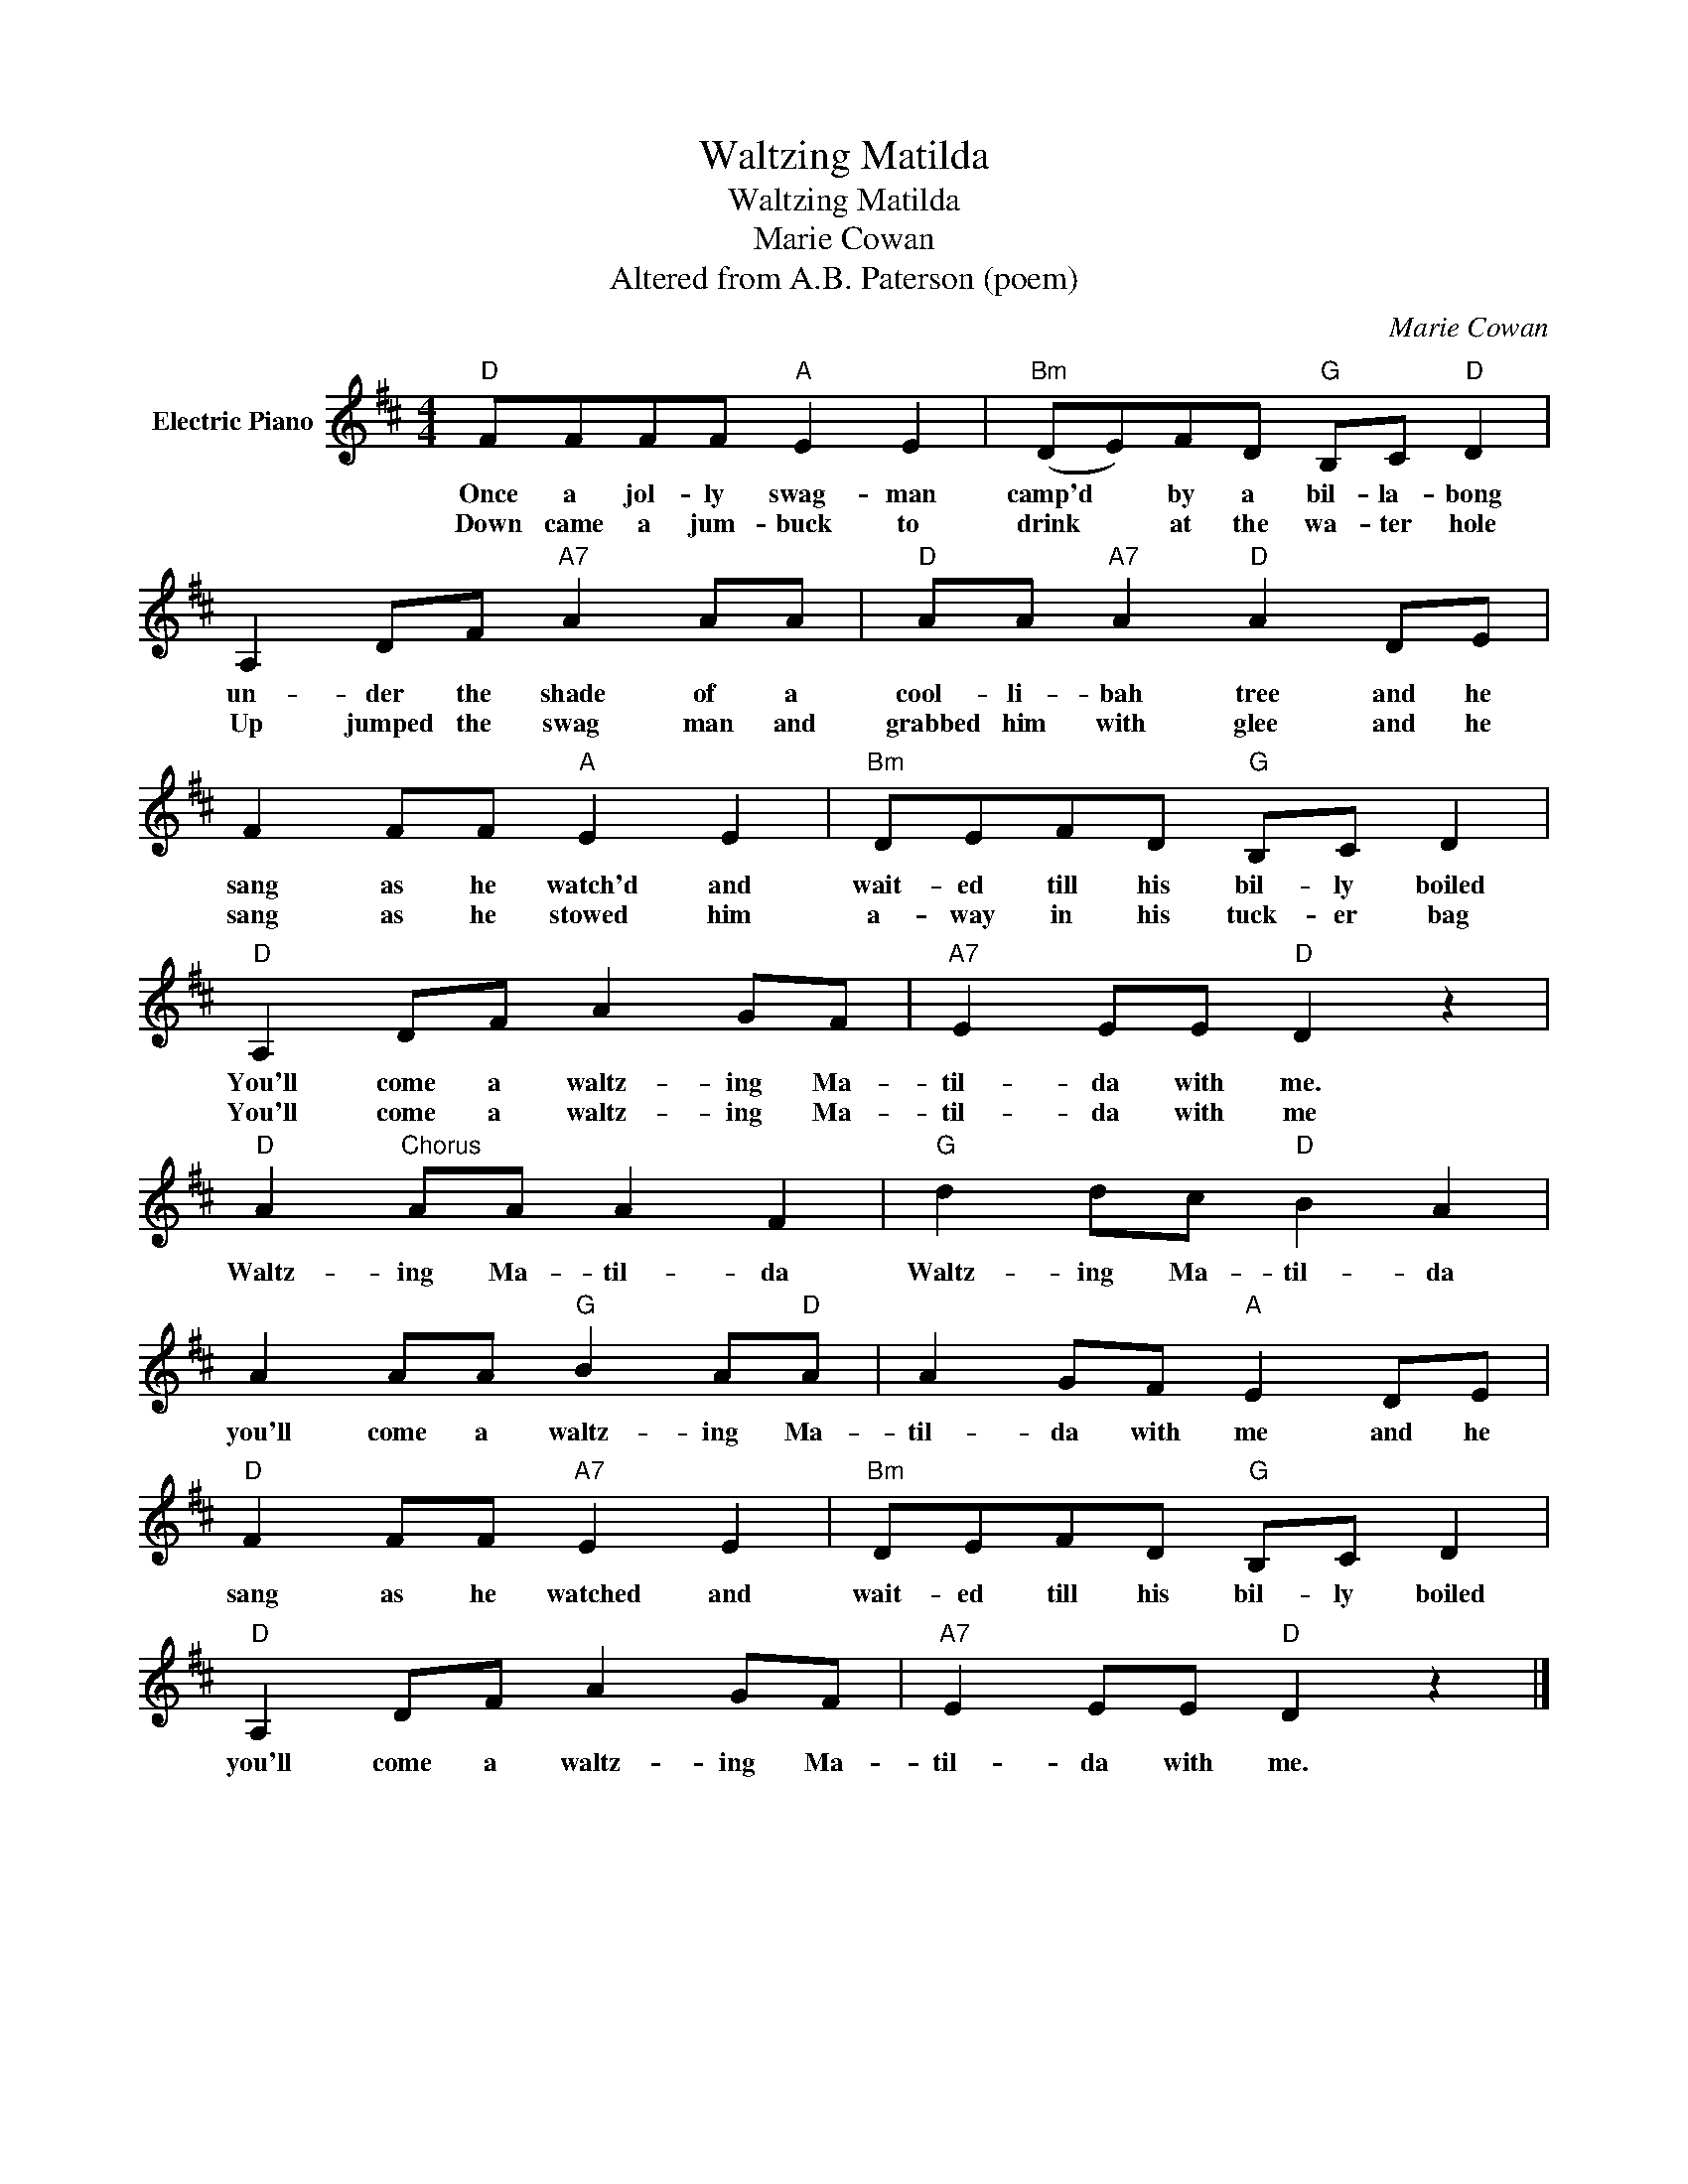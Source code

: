 X:1
T:Waltzing Matilda
T:Waltzing Matilda
T:Marie Cowan
T:Altered from A.B. Paterson (poem)
C:Marie Cowan
Z:All Rights Reserved
L:1/8
M:4/4
K:D
V:1 treble nm="Electric Piano"
%%MIDI program 4
V:1
"D" FFFF"A" E2 E2 |"Bm" (DE)FD"G" B,C"D" D2 | A,2 DF"A7" A2 AA |"D" AA"A7" A2"D" A2 DE | %4
w: Once a jol- ly swag- man|camp'd * by a bil- la- bong|un- der the shade of a|cool- li- bah tree and he|
w: Down came a jum- buck to|drink * at the wa- ter hole|Up jumped the swag man and|grabbed him with glee and he|
 F2 FF"A" E2 E2 |"Bm" DEFD"G" B,C D2 |"D" A,2 DF A2 GF |"A7" E2 EE"D" D2 z2 | %8
w: sang as he watch'd and|wait- ed till his bil- ly boiled|You'll come a waltz- ing Ma-|til- da with me.|
w: sang as he stowed him|a- way in his tuck- er bag|You'll come a waltz- ing Ma-|til- da with me|
"D" A2"^Chorus" AA A2 F2 |"G" d2 dc"D" B2 A2 | A2 AA"G" B2 A"D"A | A2 GF"A" E2 DE | %12
w: Waltz- ing Ma- til- da|Waltz- ing Ma- til- da|you'll come a waltz- ing Ma-|til- da with me and he|
w: ||||
"D" F2 FF"A7" E2 E2 |"Bm" DEFD"G" B,C D2 |"D" A,2 DF A2 GF |"A7" E2 EE"D" D2 z2 |] %16
w: sang as he watched and|wait- ed till his bil- ly boiled|you'll come a waltz- ing Ma-|til- da with me.|
w: ||||

